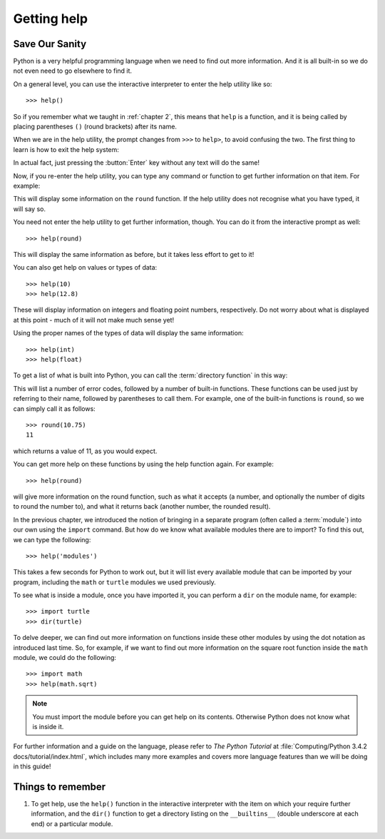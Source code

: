 Getting help
============

.. quote::
    :author: Mosher's Law of Software Engineering

    Don't worry if it doesn't work right. If everything did, you'd be out of a job.

Save Our Sanity
---------------

Python is a very helpful programming language when we need to find out more information.  And it is all built-in so we do not even need to go elsewhere to find it.

On a general level, you can use the interactive interpreter to enter the help utility like so::

    >>> help()
    
So if you remember what we taught in :ref:`chapter 2`, this means that ``help`` is a function, and it is being called by placing parentheses ``()`` (round brackets) after its name.

When we are in the help utility, the prompt changes from ``>>>`` to ``help>``, to avoid confusing the two.  The first thing to learn is how to exit the help system:

.. code-block:: py3con
    :pythontest: nooutput

    help> quit
    >>>
    
In actual fact, just pressing the :button:`Enter` key without any text will do the same!

Now, if you re-enter the help utility, you can type any command or function to get further information on that item.  For example:

.. code::
    :pythontest: nooutput

    >>> help()
    help> round

This will display some information on the ``round`` function.  If the help utility does not recognise what you have typed, it will say so.

You need not enter the help utility to get further information, though.  You can do it from the interactive prompt as well::

    >>> help(round)
    
This will display the same information as before, but it takes less effort to get to it!

You can also get help on values or types of data::

    >>> help(10)
    >>> help(12.8)
    
These will display information on integers and floating point numbers, respectively.  Do not worry about what is displayed at this point - much of it will not make much sense yet!

Using the proper names of the types of data will display the same information::

    >>> help(int)
    >>> help(float)

To get a list of what is built into Python, you can call the :term:`directory function` in this way:

.. code::
    :pythontest: nooutput

    >>> dir(__builtins__)
    ['__class__', '__contains__', '__delattr__', '__delitem__', '__dir__',
     '__doc__', '__eq__', '__format__', '__ge__', '__getattribute__',
     '__getitem__', '__gt__', '__hash__', '__init__', '__iter__', '__le__',
     '__len__', '__lt__', '__ne__', '__new__', '__reduce__',
     '__reduce_ex__', '__repr__', '__setattr__', '__setitem__',
     '__sizeof__', '__str__', '__subclasshook__', 'clear', 'copy',
     'fromkeys', 'get', 'items', 'keys', 'pop', 'popitem', 'setdefault',
     'update', 'values']
    
This will list a number of error codes, followed by a number of built-in functions.  These functions can be used just by referring to their name, followed by parentheses to call them.  For example, one of the built-in functions is ``round``, so we can simply call it as follows::

    >>> round(10.75)
    11
     
which returns a value of 11, as you would expect.

You can get more help on these functions by using the help function again.  For example::

    >>> help(round)
    
will give more information on the round function, such as what it accepts (a number, and optionally the number of digits to round the number to), and what it returns back (another number, the rounded result).

In the previous chapter, we introduced the notion of bringing in a separate program (often called a :term:`module`) into our own using the ``import`` command.  But how do we know what available modules there are to import?  To find this out, we can type the following::

    >>> help('modules')
    
This takes a few seconds for Python to work out, but it will list every available module that can be imported by your program, including the ``math`` or ``turtle`` modules we used previously.

To see what is inside a module, once you have imported it, you can perform a ``dir`` on the module name, for example::

    >>> import turtle
    >>> dir(turtle)

To delve deeper, we can find out more information on functions inside these other modules by using the dot notation as introduced last time.  So, for example, if we want to find out more information on the square root function inside the ``math`` module, we could do the following::

    >>> import math
    >>> help(math.sqrt)
    
.. note:: You must import the module before you can get help on its contents.  Otherwise Python does not know what is inside it.

For further information and a guide on the language, please refer to *The Python Tutorial* at :file:`Computing/Python 3.4.2 docs/tutorial/index.html`, which includes many more examples and covers more language features than we will be doing in this guide!

Things to remember
------------------

#. To get help, use the ``help()`` function in the interactive interpreter with the item on which your require further information, and the ``dir()`` function to get a directory listing on the ``__builtins__`` (double underscore at each end) or a particular module.
